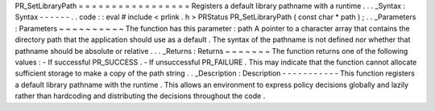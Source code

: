 PR_SetLibraryPath
=
=
=
=
=
=
=
=
=
=
=
=
=
=
=
=
=
Registers
a
default
library
pathname
with
a
runtime
.
.
.
_Syntax
:
Syntax
-
-
-
-
-
-
.
.
code
:
:
eval
#
include
<
prlink
.
h
>
PRStatus
PR_SetLibraryPath
(
const
char
*
path
)
;
.
.
_Parameters
:
Parameters
~
~
~
~
~
~
~
~
~
~
The
function
has
this
parameter
:
path
A
pointer
to
a
character
array
that
contains
the
directory
path
that
the
application
should
use
as
a
default
.
The
syntax
of
the
pathname
is
not
defined
nor
whether
that
pathname
should
be
absolute
or
relative
.
.
.
_Returns
:
Returns
~
~
~
~
~
~
~
The
function
returns
one
of
the
following
values
:
-
If
successful
PR_SUCCESS
.
-
If
unsuccessful
PR_FAILURE
.
This
may
indicate
that
the
function
cannot
allocate
sufficient
storage
to
make
a
copy
of
the
path
string
.
.
_Description
:
Description
-
-
-
-
-
-
-
-
-
-
-
This
function
registers
a
default
library
pathname
with
the
runtime
.
This
allows
an
environment
to
express
policy
decisions
globally
and
lazily
rather
than
hardcoding
and
distributing
the
decisions
throughout
the
code
.
